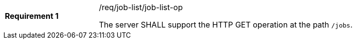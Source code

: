 [[req_job-list_job-list-op]]
[width="90%",cols="2,6a"]
|===
|*Requirement {counter:req-id}* |/req/job-list/job-list-op +

The server SHALL support the HTTP GET operation at the path `/jobs`.
|===
